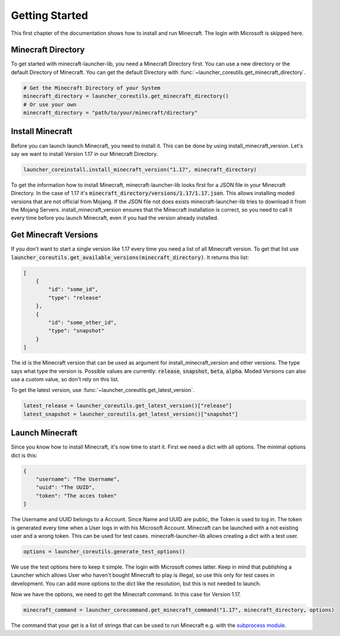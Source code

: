 Getting Started
==================================================
This first chapter of the documentation shows how to install and run Minecraft. The login with Microsoft is skipped here.

-------------------------
Minecraft Directory
-------------------------
To get started with minecraft-launcher-lib, you need a Minecraft Directory first. You can use a new directory or the default Directory of Minecraft. You can get the default Directory with :func:`~launcher_coreutils.get_minecraft_directory`.

.. code:: python

    # Get the Minecraft Directory of your System
    minecraft_directory = launcher_coreutils.get_minecraft_directory()
    # Or use your own
    minecraft_directory = "path/to/your/minecraft/directory"

-------------------------
Install Minecraft
-------------------------
Before you can launch launch Minecraft, you need to install it. This can be done by using install_minecraft_version. Let's say we want to install Version 1.17 in our Minecraft Directory.

.. code:: python

    launcher_coreinstall.install_minecraft_version("1.17", minecraft_directory)

To get the information how to install Minecraft, minecraft-launcher-lib looks first for a JSON file in your Minecraft Directory. In the case of 1.17 it's :code:`minecraft_directory/versions/1.17/1.17.json`. This allows installing moded versions that are not official from Mojang.
If the JSON file not does exists minecraft-launcher-lib tries to download it from the Mojang Servers. install_minecraft_version ensures that the Minecraft installation is correct, so you need to call it every time before you launch Minecraft, even if you had the version already installed.

-------------------------
Get Minecraft Versions
-------------------------
If you don't want to start a single version like 1.17 every time you need a list of all Minecraft version. To get that list use :code:`launcher_coreutils.get_available_versions(minecraft_directory)`. It returns this list:

.. code:: python

    [
        {
            "id": "some_id",
            "type": "release"
        },
        {
            "id": "some_other_id",
            "type": "snapshot"
        }
    ]

The id is the Minecraft version that can be used as argument for install_minecraft_version and other versions. The type says what type the version is.
Possible values are currently: :code:`release`, :code:`snapshot`, :code:`beta`, :code:`alpha`. Moded Versions can also use a custom value, so don't rely on this list.

To get the latest version, use :func:`~launcher_coreutils.get_latest_version`.

.. code:: python

    latest_release = launcher_coreutils.get_latest_version()["release"]
    latest_snapshot = launcher_coreutils.get_latest_version()["snapshot"]

-------------------------
Launch Minecraft
-------------------------
Since you know how to install Minecraft, it's now time to start it. First we need a dict with all options. The minimal options dict is this:

.. code:: python

    {
        "username": "The Username",
        "uuid": "The UUID",
        "token": "The acces token"
    }

The Username and UUID belongs to a Account. Since Name and UUID are public, the Token is used to log in. The token is generated every time when a User logs in with his Microsoft Account. Minecraft can be launched with a not existing user and a wrong token. This can be used for test cases. minecraft-launcher-lib allows creating a dict with a test user.

.. code:: python

    options = launcher_coreutils.generate_test_options()

We use the test options here to keep it simple. The login with Microsoft comes latter. Keep in mind that publishing a Launcher which allows User who haven't bought Minecraft to play is illegal, so use this only for test cases in development. You can add more options to the dict like the resolution, but this is not needed to launch.

Now we have the options, we need to get the Minecraft command. In this case for Version 1.17.

.. code:: python

    minecraft_command = launcher_corecommand.get_minecraft_command("1.17", minecraft_directory, options)

The command that your get is a list of strings that can be used to run Minecraft e.g. with the `subprocess module <https://docs.python.org/3/library/subprocess.html>`_.
